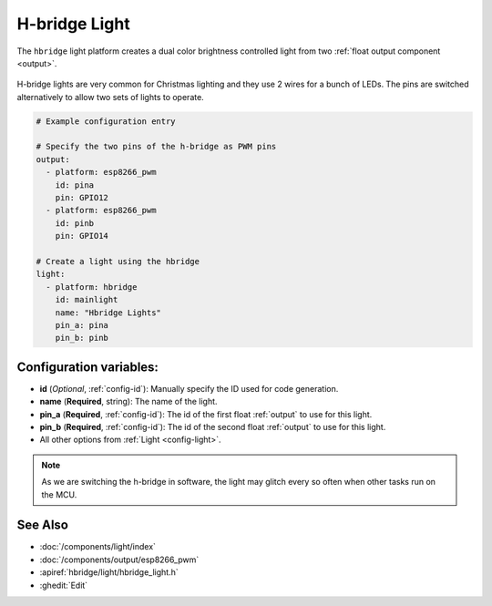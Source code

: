 H-bridge Light
==============

.. seo::
    :description: Instructions for setting up a hbridge light.
    :image: brightness-medium.svg

The ``hbridge`` light platform creates a dual color brightness controlled light from two
:ref:`float output component <output>`.

.. figure:: images/hbridge-ui.png
    :align: center
    :width: 40.0%

H-bridge lights are very common for Christmas lighting and they use 2 wires for a bunch of LEDs. 
The pins are switched alternatively to allow two sets of lights to operate.

.. code-block:: yaml

    # Example configuration entry

    # Specify the two pins of the h-bridge as PWM pins
    output:
      - platform: esp8266_pwm
        id: pina
        pin: GPIO12
      - platform: esp8266_pwm
        id: pinb
        pin: GPIO14

    # Create a light using the hbridge
    light:
      - platform: hbridge
        id: mainlight
        name: "Hbridge Lights"
        pin_a: pina
        pin_b: pinb


Configuration variables:
------------------------

- **id** (*Optional*, :ref:`config-id`): Manually specify the ID used for code generation.
- **name** (**Required**, string): The name of the light.
- **pin_a** (**Required**, :ref:`config-id`): The id of the first float :ref:`output` to use for this light.
- **pin_b** (**Required**, :ref:`config-id`): The id of the second float :ref:`output` to use for this light.
- All other options from :ref:`Light <config-light>`.

.. note::

    As we are switching the h-bridge in software, the light may glitch every so often when other tasks run on the MCU.

See Also
--------

- :doc:`/components/light/index`
- :doc:`/components/output/esp8266_pwm`
- :apiref:`hbridge/light/hbridge_light.h`
- :ghedit:`Edit`
